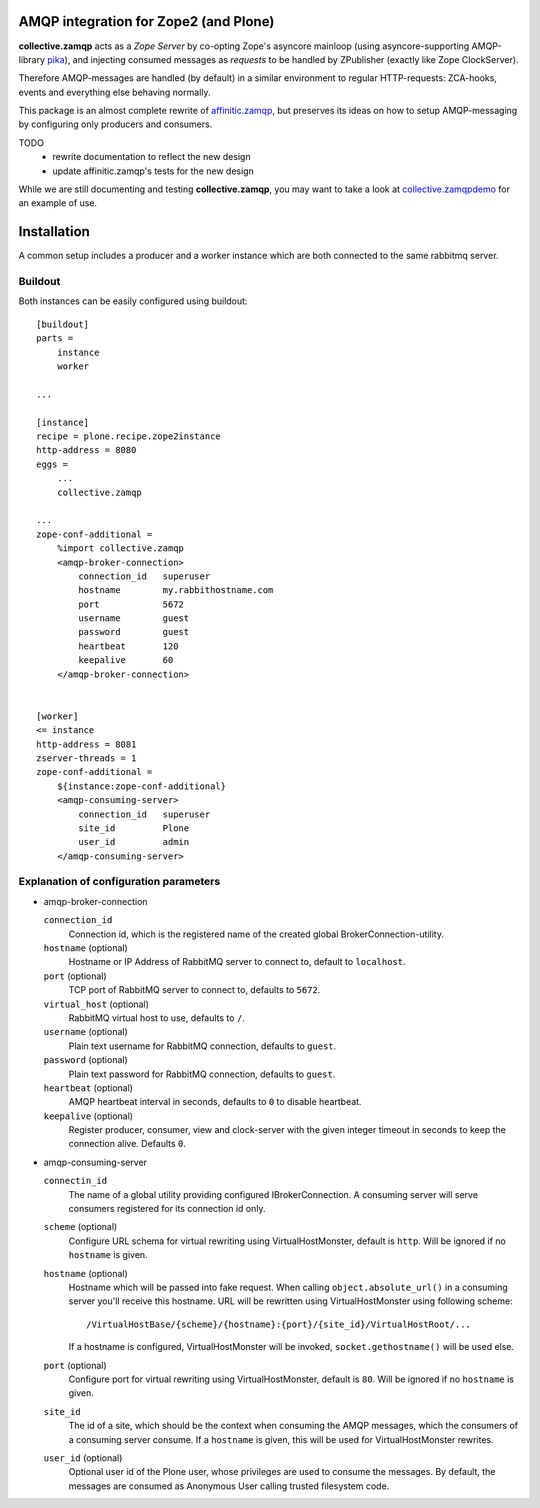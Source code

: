 .. image:: https://travis-ci.org/collective/collective.zamqp.png
   :target: http://travis-ci.org/collective/collective.zamqp

AMQP integration for Zope2 (and Plone)
======================================

**collective.zamqp** acts as a *Zope Server* by co-opting Zope's asyncore
mainloop (using asyncore-supporting AMQP-library
`pika <http://pypi.python.org/pypi/pika>`_),
and injecting consumed messages as *requests* to be handled by ZPublisher
(exactly like Zope ClockServer).

Therefore AMQP-messages are handled (by default) in a similar environment to
regular HTTP-requests: ZCA-hooks, events and everything else behaving normally.

This package is an almost complete rewrite of
`affinitic.zamqp <http://pypi.python.org/pypi/affinitic.zamqp>`_,
but preserves its ideas on how to setup AMQP-messaging
by configuring only producers and consumers.

TODO
    * rewrite documentation to reflect the new design
    * update affinitic.zamqp's tests for the new design

While we are still documenting and testing **collective.zamqp**,
you may want to take a look at `collective.zamqpdemo
<http://github.com/datakurre/collective.zamqpdemo/>`_ for an example of use.


Installation
============

A common setup includes a producer and a worker instance which are both
connected to the same rabbitmq server.

Buildout
--------

Both instances can be easily configured using buildout::

    [buildout]
    parts =
        instance
        worker

    ...

    [instance]
    recipe = plone.recipe.zope2instance
    http-address = 8080
    eggs =
        ...
        collective.zamqp

    ...
    zope-conf-additional =
        %import collective.zamqp
        <amqp-broker-connection>
            connection_id   superuser
            hostname        my.rabbithostname.com
            port            5672
            username        guest
            password        guest
            heartbeat       120
            keepalive       60
        </amqp-broker-connection>


    [worker]
    <= instance
    http-address = 8081
    zserver-threads = 1
    zope-conf-additional =
        ${instance:zope-conf-additional}
        <amqp-consuming-server>
            connection_id   superuser
            site_id         Plone
            user_id         admin
        </amqp-consuming-server>

Explanation of configuration parameters
---------------------------------------

- amqp-broker-connection

  ``connection_id``
        Connection id, which is the registered name of the created
        global BrokerConnection-utility.
  ``hostname``  (optional)
        Hostname or IP Address of RabbitMQ server to connect to, default to
        ``localhost``.
  ``port``  (optional)
        TCP port of RabbitMQ server to connect to, defaults to ``5672``.
  ``virtual_host``  (optional)
        RabbitMQ virtual host to use, defaults to ``/``.
  ``username``  (optional)
        Plain text username for RabbitMQ connection, defaults to ``guest``.
  ``password``  (optional)
        Plain text password for RabbitMQ connection, defaults to ``guest``.
  ``heartbeat``  (optional)
        AMQP heartbeat interval in seconds, defaults to ``0`` to disable
        heartbeat.
  ``keepalive``  (optional)
        Register producer, consumer, view and clock-server with the given
        integer timeout in seconds to keep the connection alive. Defaults
        ``0``.

- amqp-consuming-server

  ``connectin_id``
        The name of a global utility providing configured IBrokerConnection. A
        consuming server will serve consumers registered for its connection id
        only.
  ``scheme``  (optional)
        Configure URL schema for virtual rewriting using VirtualHostMonster,
        default is ``http``. Will be ignored if no ``hostname`` is given.
  ``hostname``  (optional)
        Hostname which will be passed into fake request. When calling
        ``object.absolute_url()`` in a consuming server you'll receive this
        hostname. URL will be rewritten using VirtualHostMonster using following
        scheme::

            /VirtualHostBase/{scheme}/{hostname}:{port}/{site_id}/VirtualHostRoot/...

        If a hostname is configured, VirtualHostMonster will be invoked,
        ``socket.gethostname()`` will be used else.
  ``port`` (optional)
        Configure port for virtual rewriting using VirtualHostMonster,
        default is ``80``. Will be ignored if no ``hostname`` is given.
  ``site_id``
        The id of a site, which should be the context when consuming the AMQP
        messages, which the consumers of a consuming server consume. If a
        ``hostname`` is given, this will be used for VirtualHostMonster
        rewrites.
  ``user_id``  (optional)
        Optional user id of the Plone user, whose privileges are used to consume
        the messages. By default, the messages are consumed as Anonymous User
        calling trusted filesystem code.
